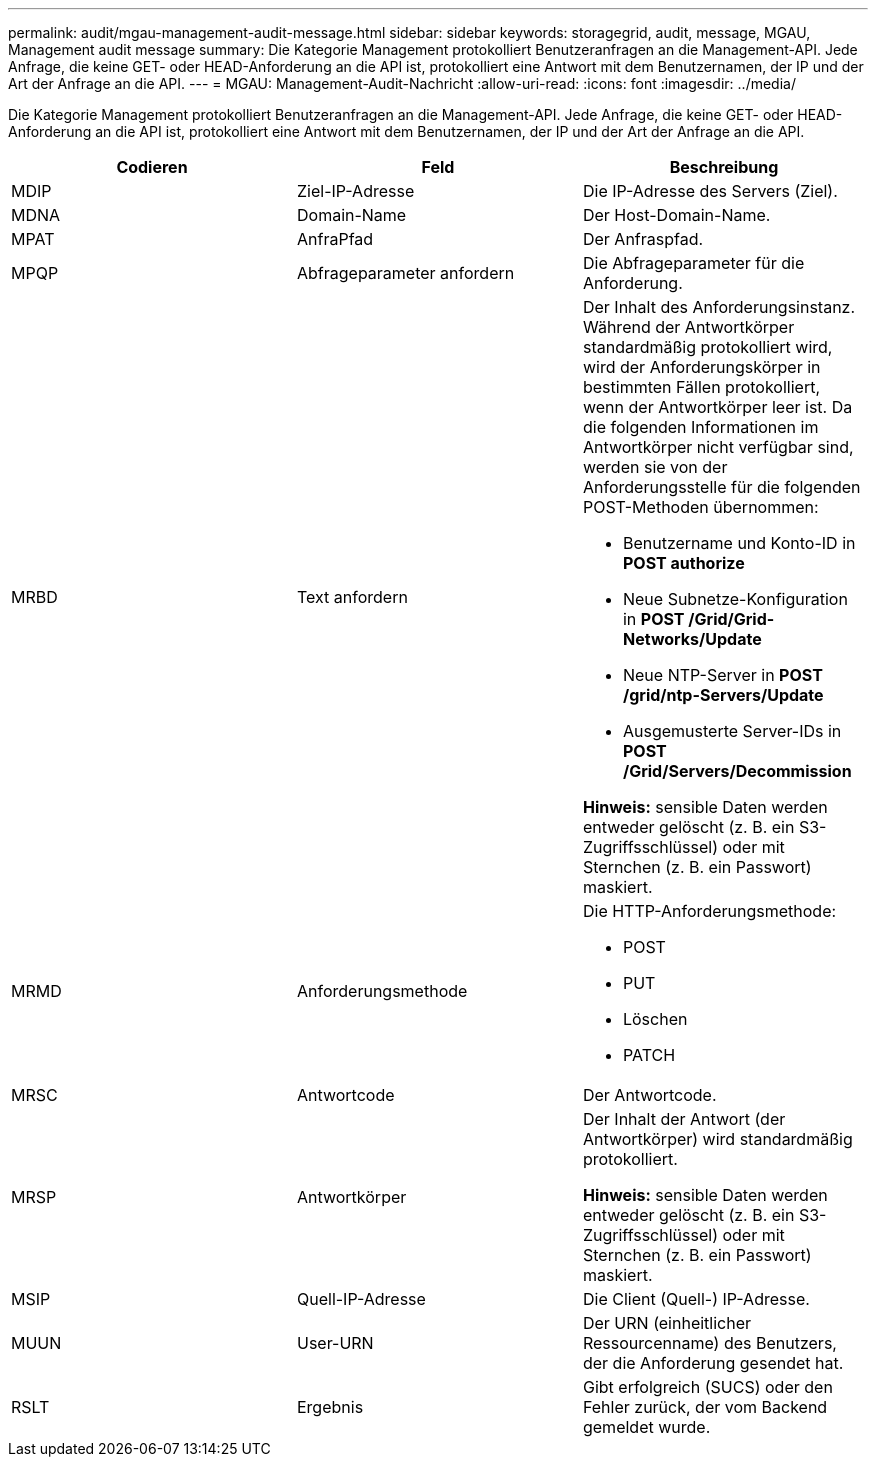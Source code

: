 ---
permalink: audit/mgau-management-audit-message.html 
sidebar: sidebar 
keywords: storagegrid, audit, message, MGAU, Management audit message 
summary: Die Kategorie Management protokolliert Benutzeranfragen an die Management-API. Jede Anfrage, die keine GET- oder HEAD-Anforderung an die API ist, protokolliert eine Antwort mit dem Benutzernamen, der IP und der Art der Anfrage an die API. 
---
= MGAU: Management-Audit-Nachricht
:allow-uri-read: 
:icons: font
:imagesdir: ../media/


[role="lead"]
Die Kategorie Management protokolliert Benutzeranfragen an die Management-API. Jede Anfrage, die keine GET- oder HEAD-Anforderung an die API ist, protokolliert eine Antwort mit dem Benutzernamen, der IP und der Art der Anfrage an die API.

|===
| Codieren | Feld | Beschreibung 


 a| 
MDIP
 a| 
Ziel-IP-Adresse
 a| 
Die IP-Adresse des Servers (Ziel).



 a| 
MDNA
 a| 
Domain-Name
 a| 
Der Host-Domain-Name.



 a| 
MPAT
 a| 
AnfraPfad
 a| 
Der Anfraspfad.



 a| 
MPQP
 a| 
Abfrageparameter anfordern
 a| 
Die Abfrageparameter für die Anforderung.



 a| 
MRBD
 a| 
Text anfordern
 a| 
Der Inhalt des Anforderungsinstanz. Während der Antwortkörper standardmäßig protokolliert wird, wird der Anforderungskörper in bestimmten Fällen protokolliert, wenn der Antwortkörper leer ist. Da die folgenden Informationen im Antwortkörper nicht verfügbar sind, werden sie von der Anforderungsstelle für die folgenden POST-Methoden übernommen:

* Benutzername und Konto-ID in *POST authorize*
* Neue Subnetze-Konfiguration in *POST /Grid/Grid-Networks/Update*
* Neue NTP-Server in *POST /grid/ntp-Servers/Update*
* Ausgemusterte Server-IDs in *POST /Grid/Servers/Decommission*


*Hinweis:* sensible Daten werden entweder gelöscht (z. B. ein S3-Zugriffsschlüssel) oder mit Sternchen (z. B. ein Passwort) maskiert.



 a| 
MRMD
 a| 
Anforderungsmethode
 a| 
Die HTTP-Anforderungsmethode:

* POST
* PUT
* Löschen
* PATCH




 a| 
MRSC
 a| 
Antwortcode
 a| 
Der Antwortcode.



 a| 
MRSP
 a| 
Antwortkörper
 a| 
Der Inhalt der Antwort (der Antwortkörper) wird standardmäßig protokolliert.

*Hinweis:* sensible Daten werden entweder gelöscht (z. B. ein S3-Zugriffsschlüssel) oder mit Sternchen (z. B. ein Passwort) maskiert.



 a| 
MSIP
 a| 
Quell-IP-Adresse
 a| 
Die Client (Quell-) IP-Adresse.



 a| 
MUUN
 a| 
User-URN
 a| 
Der URN (einheitlicher Ressourcenname) des Benutzers, der die Anforderung gesendet hat.



 a| 
RSLT
 a| 
Ergebnis
 a| 
Gibt erfolgreich (SUCS) oder den Fehler zurück, der vom Backend gemeldet wurde.

|===
